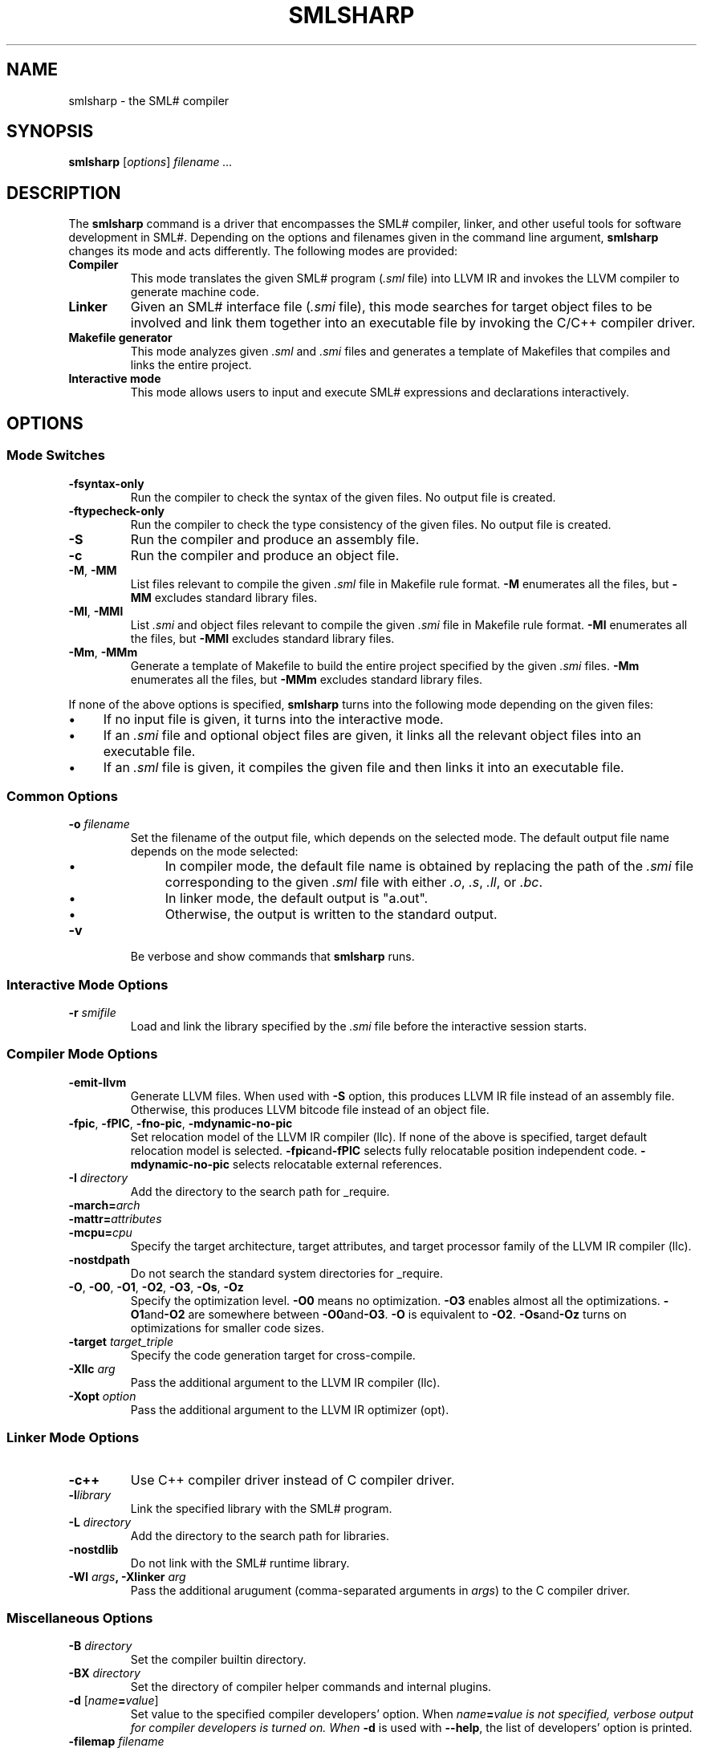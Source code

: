 .TH SMLSHARP 1
.SH NAME
smlsharp
\- the SML# compiler
.SH SYNOPSIS
.B smlsharp
[\fIoptions\fP]
.I filename ...
.
.SH DESCRIPTION
The
.B smlsharp
command is a driver that encompasses
the SML# compiler, linker, and other useful tools for software
development in SML#.
Depending on the options and filenames given in the command line argument,
.B smlsharp
changes its mode and acts differently.
The following modes are provided:
.TP
.B Compiler
This mode translates the given SML# program
.RI ( .sml
file)
into LLVM IR and invokes the LLVM compiler to generate machine code.
.TP
.B Linker
Given an SML# interface file
.RI ( .smi
file),
this mode searches for target object files to be involved and
link them together into an executable file by invoking the C/C++ compiler
driver.
.TP
.B Makefile generator
This mode analyzes given
.I .sml
and
.I .smi
files and generates a template of Makefiles that compiles and links the
entire project.
.TP
.B Interactive mode
This mode allows users to input and execute SML# expressions and
declarations interactively.
.
.SH OPTIONS
.SS Mode Switches
.TP
.B -fsyntax-only
Run the compiler to check the syntax of the given files.
No output file is created.
.TP
.B -ftypecheck-only
Run the compiler to check the type consistency of the given files.
No output file is created.
.TP
.B -S
Run the compiler and produce an assembly file.
.TP
.B -c
Run the compiler and produce an object file.
.TP
.BR -M ,\  -MM
List files relevant to compile the given
.I .sml
file in Makefile rule format.
.B -M
enumerates all the files, but
.B -MM
excludes standard library files.
.TP
.BR -Ml ,\  -MMl
List
.I .smi
and object files relevant to compile the given
.I .smi
file in Makefile rule format.
.B -Ml
enumerates all the files, but
.B -MMl
excludes standard library files.
.TP
.BR -Mm ,\  -MMm
Generate a template of Makefile to build the entire project
specified by the given
.I .smi
files.
.B -Mm
enumerates all the files, but
.B -MMm
excludes standard library files.
.PP
If none of the above options is specified,
.B smlsharp
turns into the following mode depending on the given files:
.IP \(bu 4
If no input file is given,
it turns into the interactive mode.
.IP \(bu 4
If an
.I .smi
file and optional object files are given,
it links all the relevant object files into an executable file.
.IP \(bu 4
If an
.I .sml
file is given, it compiles the given file and then links it into
an executable file.
.
.SS Common Options
.TP
\fB-o\fP \fIfilename\fP
Set the filename of the output file, which depends on the selected mode.
The default output file name depends on the mode selected:
.RS
.IP \(bu 4
In compiler mode, the default file name is obtained by replacing the
path of the
.I .smi
file corresponding to the given
.I .sml
file with either
.IR .o ,
.IR .s ,
.IR .ll ,
or
.IR .bc .
.IP \(bu 4
In linker mode, the default output is "a.out".
.IP \(bu 4
Otherwise, the output is written to the standard output.
.RE
.TP
.B -v
Be verbose and show commands that
.B smlsharp
runs.
.
.SS Interactive Mode Options
.TP
\fB-r\fP \fIsmifile\fP
Load and link the library specified by the
.I .smi
file before the interactive session starts.
.
.SS Compiler Mode Options
.TP
.B -emit-llvm
Generate LLVM files.
When used with
.B -S
option, this produces LLVM IR file instead of an assembly file.
Otherwise, this produces LLVM bitcode file instead of an object file.
.TP
.BR -fpic ,\  -fPIC ,\  -fno-pic ,\  -mdynamic-no-pic
Set relocation model of the LLVM IR compiler (llc).
If none of the above is specified, target default relocation model
is selected.
.BR -fpic and -fPIC
selects fully relocatable position independent code.
.B -mdynamic-no-pic
selects relocatable external references.
.TP
\fB-I\fP \fIdirectory\fP
Add the directory to the search path for _require.
.TP
\fB-march=\fP\fIarch\fP
.TQ
\fB-mattr=\fP\fIattributes\fP
.TQ
\fB-mcpu=\fP\fIcpu\fP
Specify the target architecture, target attributes, and target
processor family of the LLVM IR compiler (llc).
.TP
.B -nostdpath
Do not search the standard system directories for _require.
.TP
.BR -O ,\  -O0 ,\  -O1 ,\  -O2 ,\  -O3 ,\  -Os ,\  -Oz
Specify the optimization level.
.B -O0
means no optimization.
.B -O3
enables almost all the optimizations.
.BR -O1 and -O2
are somewhere between
.BR -O0 and -O3 .
.B -O
is equivalent to
.BR -O2 .
.BR -Os and -Oz
turns on optimizations for smaller code sizes.
.TP
\fB-target\fP \fItarget_triple\fP
Specify the code generation target for cross-compile.
.TP
\fB-Xllc\fP \fIarg\fP
Pass the additional argument to the LLVM IR compiler (llc).
.TP
\fB-Xopt\fP \fIoption\fP
Pass the additional argument to the LLVM IR optimizer (opt).
.
.SS Linker Mode Options
.TP
.B -c++
Use C++ compiler driver instead of C compiler driver.
.TP
\fB-l\fP\fIlibrary\fP
Link the specified library with the SML# program.
.TP
\fB-L\fP \fIdirectory\fP
Add the directory to the search path for libraries.
.TP
.B -nostdlib
Do not link with the SML# runtime library.
.TP
\fB-Wl \fIargs\fP, \fB-Xlinker\fP \fIarg\fP
Pass the additional arugument (comma-separated arguments in
.IR args )
to the C compiler driver.
.
.SS Miscellaneous Options
.TP
\fB-B\fP \fIdirectory\fP
Set the compiler builtin directory.
.TP
\fB-BX\fP \fIdirectory\fP
Set the directory of compiler helper commands and internal plugins.
.TP
\fB-d\fP [\fIname\fP\fB=\fP\fIvalue\fP]
Set value to the specified compiler developers' option.
When \fIname\fP\fB=\fP\fIvalue is not specified,
verbose output for compiler developers is turned on.
When
.B -d
is used with
.BR --help ,
the list of developers' option is printed.
.TP
\fB-filemap\fP \fIfilename\fP
Specify the default file name mapping.
Each line of the file is of the form
"\f[CW]=/\fP\fIfilename1\fP\f[CW]/\fP\fIfilename2\fP\f[CW]/\fP", where
.I filename1
is the default filename that the compiler produces, and
.I filename2
is the replacement.
.TP
.B --help
Print help message.
.
.SH ENVIRONMENT
.TP
.B SMLSHARP_HEAPSIZE
Set the minimum and maximum size of SML# heap.
The default is "32M:256M", which means at least 32MB and at most 256MB.
.TP
.B SMLSHARP_VERBOSE
Set the verbosity level of the SML# runtime library.
The default is 3.
Bigger value makes the runtime more verbose.
.TP
.BR MYTH_NUM_WORKERS ,\  MTYH_BIND_WORKERS
Parameters for the MassiveThreads library.
If none of them is set,
the default is the best one for single-threaded programs.
.
.SH SEE ALSO
.IR cc (1), c++ (1), ld (1)
.br
.IR "SML# Document" ,
available at
https://smlsharp.github.io/en/documents/
.br
.IR "LLVM Documentation" ,
available at
https://llvm.org/docs/
